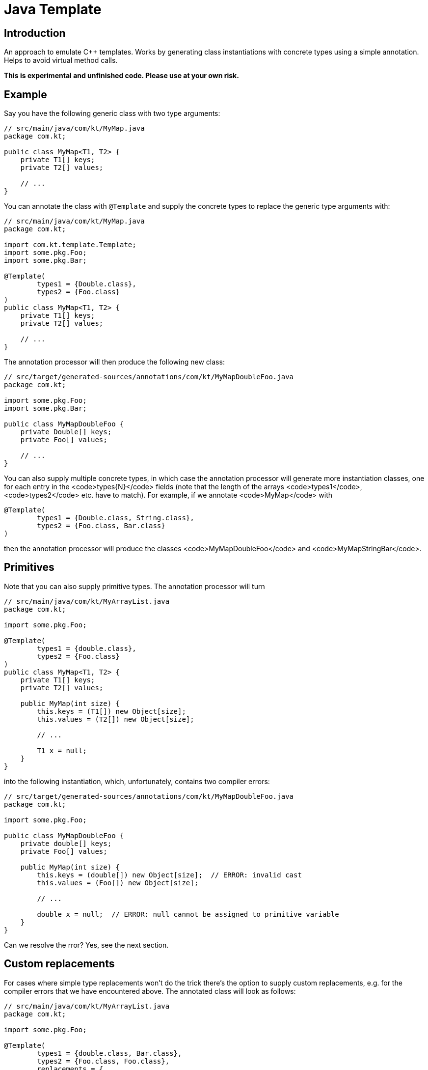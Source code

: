 = Java Template

== Introduction
An approach to emulate C++ templates. Works by generating class instantiations with concrete types using a simple
annotation. Helps to avoid virtual method calls.

**This is experimental and unfinished code. Please use at your own risk.**

## Example
Say you have the following generic class with two type arguments:

```java
// src/main/java/com/kt/MyMap.java
package com.kt;

public class MyMap<T1, T2> {
    private T1[] keys;
    private T2[] values;

    // ...
}
```

You can annotate the class with `@Template` and supply the concrete types to replace the generic type arguments with:

```java
// src/main/java/com/kt/MyMap.java
package com.kt;

import com.kt.template.Template;
import some.pkg.Foo;
import some.pkg.Bar;

@Template(
        types1 = {Double.class},
        types2 = {Foo.class}
)
public class MyMap<T1, T2> {
    private T1[] keys;
    private T2[] values;

    // ...
}
```

The annotation processor will then produce the following new class:


```java
// src/target/generated-sources/annotations/com/kt/MyMapDoubleFoo.java
package com.kt;

import some.pkg.Foo;
import some.pkg.Bar;

public class MyMapDoubleFoo {
    private Double[] keys;
    private Foo[] values;

    // ...
}
```

You can also supply multiple concrete types, in which case the annotation processor will generate more
instantiation classes, one for each entry in the <code>types{N}</code> fields (note that the length
of the arrays <code>types1</code>, <code>types2</code> etc. have to match). For example, if we
annotate <code>MyMap</code> with

```java
@Template(
        types1 = {Double.class, String.class},
        types2 = {Foo.class, Bar.class}
)
```

then the annotation processor will produce the classes <code>MyMapDoubleFoo</code>
and <code>MyMapStringBar</code>.


## Primitives
Note that you can also supply primitive types. The annotation processor will turn

```java
// src/main/java/com/kt/MyArrayList.java
package com.kt;

import some.pkg.Foo;

@Template(
        types1 = {double.class},
        types2 = {Foo.class}
)
public class MyMap<T1, T2> {
    private T1[] keys;
    private T2[] values;

    public MyMap(int size) {
        this.keys = (T1[]) new Object[size];
        this.values = (T2[]) new Object[size];

        // ...

        T1 x = null;
    }
}
```

into the following instantiation, which, unfortunately, contains two compiler errors:

```java
// src/target/generated-sources/annotations/com/kt/MyMapDoubleFoo.java
package com.kt;

import some.pkg.Foo;

public class MyMapDoubleFoo {
    private double[] keys;
    private Foo[] values;

    public MyMap(int size) {
        this.keys = (double[]) new Object[size];  // ERROR: invalid cast
        this.values = (Foo[]) new Object[size];

        // ...

        double x = null;  // ERROR: null cannot be assigned to primitive variable
    }
}
```

Can we resolve the rror? Yes, see the next section.


## Custom replacements
For cases where simple type replacements won't do the trick there's the option to
supply custom replacements, e.g. for the compiler errors that we have encountered above.
The annotated class will look as follows:

```java
// src/main/java/com/kt/MyArrayList.java
package com.kt;

import some.pkg.Foo;

@Template(
        types1 = {double.class, Bar.class},
        types2 = {Foo.class, Foo.class},
        replacements = {
                // supply a single array composed of triplets, each with the following scheme:
                // <fully qualified type name>, <from>, <to>
                "double", "(T1[]) new Object", "new double",                         // #1
                "double", "T1 x = null", "double x = Double.NaN",                    // #2
                "some.pkg.Foo", "(T2[]) new Object[size]", "Foo.createArray(size)",  // #3
        }
)
public class MyMap<T1, T2> {
    private T1[] keys;
    private T2[] values;

    public MyMap(int size) {
        this.keys = (T1[]) new Object[size];
        this.values = (T2[]) new Object[size];

        // ...

        T1 x = null;
    }
}
```

and you will get the two following instantiations:

```java
// src/target/generated-sources/annotations/com/kt/MyMapBarFoo.java
package com.kt;

import some.pkg.Foo;

public class MyMapDoubleFoo {
    private Bar[] keys;
    private Foo[] values;

    public MyMap(int size) {
        this.keys = (Bar[]) new Object[size];
        this.values = Foo.createArray(size);  // <- custom replacement  #3

        // ...

        Bar x = null;
    }
}
```

```java
// src/target/generated-sources/annotations/com/kt/MyMapDoubleFoo.java
package com.kt;

import some.pkg.Foo;

public class MyMapDoubleFoo {
    private double[] keys;
    private Foo[] values;

    public MyMap(int size) {
        this.keys = new double[size];         // <- custom replacement  #1
        this.values = Foo.createArray(size);  // <- custom replacement  #3

        // ...

        double x = Double.NaN;                // <- custom replacement  #2
    }
}
```

Note: The fact that we have to supply the concrete types for which to apply the
custom replacements as strings (e.g. <code>"some.pkg.Foo"</code>)
is a consequence of the fact that Java annotations only accept a limited set of
parameter types. If Java were more flexible we could define custom replacements with nicer
syntax, e.g.

```java
@Template(
        // ...
        replacements = {
                Replacement(double.class, "(T1[]) new Object", "new double"),
                // ...
        }
)
```

